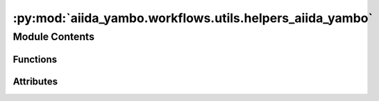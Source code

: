:py:mod:`aiida_yambo.workflows.utils.helpers_aiida_yambo`
=========================================================

.. py:module:: aiida_yambo.workflows.utils.helpers_aiida_yambo

.. autoapi-nested-parse::

   Classes for calcs e wfls analysis.



Module Contents
---------------


Functions
~~~~~~~~~

.. autoapisummary::

   aiida_yambo.workflows.utils.helpers_aiida_yambo.set_parallelism
   aiida_yambo.workflows.utils.helpers_aiida_yambo.calc_manager_aiida_yambo
   aiida_yambo.workflows.utils.helpers_aiida_yambo.updater
   aiida_yambo.workflows.utils.helpers_aiida_yambo.take_quantities
   aiida_yambo.workflows.utils.helpers_aiida_yambo.start_from_converged



Attributes
~~~~~~~~~~

.. autoapisummary::

   aiida_yambo.workflows.utils.helpers_aiida_yambo._has_netcdf


.. py:data:: _has_netcdf
   :value: False

   

.. py:function:: set_parallelism(instructions_, inputs, k_quantity)


.. py:function:: calc_manager_aiida_yambo(calc_info={}, wfl_settings={})


.. py:function:: updater(calc_dict, inp_to_update, parameters, workflow_dict, internal_iteration, ratio=False)


.. py:function:: take_quantities(calc_dict, workflow_dict, steps=1, what=['gap_eV'], backtrace=1)


.. py:function:: start_from_converged(inputs, node_uuid, mesh=False)


